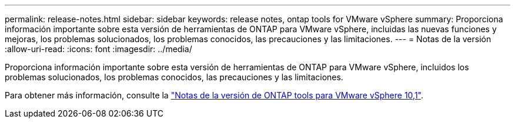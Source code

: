 ---
permalink: release-notes.html 
sidebar: sidebar 
keywords: release notes, ontap tools for VMware vSphere 
summary: Proporciona información importante sobre esta versión de herramientas de ONTAP para VMware vSphere, incluidas las nuevas funciones y mejoras, los problemas solucionados, los problemas conocidos, las precauciones y las limitaciones. 
---
= Notas de la versión
:allow-uri-read: 
:icons: font
:imagesdir: ../media/


[role="lead"]
Proporciona información importante sobre esta versión de herramientas de ONTAP para VMware vSphere, incluidos los problemas solucionados, los problemas conocidos, las precauciones y las limitaciones.

Para obtener más información, consulte la https://library.netapp.com/ecm/ecm_download_file/ECMLP3319071["Notas de la versión de ONTAP tools para VMware vSphere 10,1"^].
